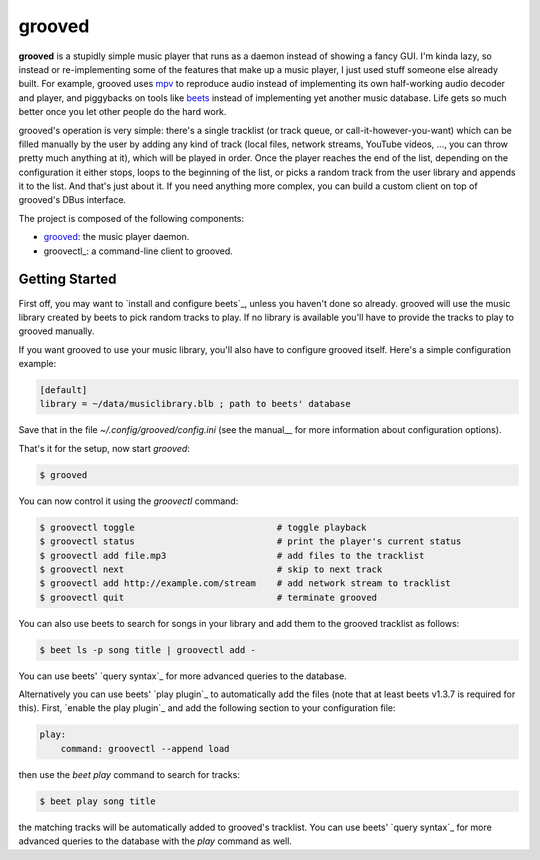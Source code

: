 
grooved
=======

**grooved** is a stupidly simple music player that runs as a daemon instead of
showing a fancy GUI. I'm kinda lazy, so instead or re-implementing some of the
features that make up a music player, I just used stuff someone else already
built. For example, grooved uses mpv_ to reproduce audio instead of implementing
its own half-working audio decoder and player, and piggybacks on tools like
beets_ instead of implementing yet another music database. Life gets so much
better once you let other people do the hard work.

grooved's operation is very simple: there's a single tracklist (or track queue,
or call-it-however-you-want) which can be filled manually by the user by adding
any kind of track (local files, network streams, YouTube videos, ..., you can
throw pretty much anything at it), which will be played in order. Once the
player reaches the end of the list, depending on the configuration it either
stops, loops to the beginning of the list, or picks a random track from the user
library and appends it to the list. And that's just about it. If you need
anything more complex, you can build a custom client on top of grooved's DBus
interface.

The project is composed of the following components:

* grooved_: the music player daemon.
* groovectl_: a command-line client to grooved.

.. _mpv: http://mpv.io/
.. _beets: http://beets.radbox.org/

Getting Started
---------------

First off, you may want to `install and configure beets`_, unless you haven't
done so already. grooved will use the music library created by beets to pick
random tracks to play. If no library is available you'll have to provide the
tracks to play to grooved manually.

If you want grooved to use your music library, you'll also have to configure
grooved itself. Here's a simple configuration example:

.. code-block:: ini

   [default]
   library = ~/data/musiclibrary.blb ; path to beets' database

Save that in the file *~/.config/grooved/config.ini* (see the manual__ for more
information about configuration options).

That's it for the setup, now start `grooved`:

.. code-block:: bash

   $ grooved

You can now control it using the *groovectl* command:

.. code-block:: bash

   $ groovectl toggle                           # toggle playback
   $ groovectl status                           # print the player's current status
   $ groovectl add file.mp3                     # add files to the tracklist
   $ groovectl next                             # skip to next track
   $ groovectl add http://example.com/stream    # add network stream to tracklist
   $ groovectl quit                             # terminate grooved

You can also use beets to search for songs in your library and add them to the
grooved tracklist as follows:

.. code-block:: bash

   $ beet ls -p song title | groovectl add -

You can use beets' `query syntax`_  for more advanced queries to
the database.

Alternatively you can use beets' `play plugin`_ to automatically add the files
(note that at least beets v1.3.7 is required for this). First, `enable the play
plugin`_ and add the following section to your configuration file:

.. code-block:: yaml

   play:
       command: groovectl --append load

then use the `beet play` command to search for tracks:

.. code-block:: bash

   $ beet play song title

the matching tracks will be automatically added to grooved's tracklist. You can
use beets' `query syntax`_ for more advanced queries to the database with the
`play` command as well.